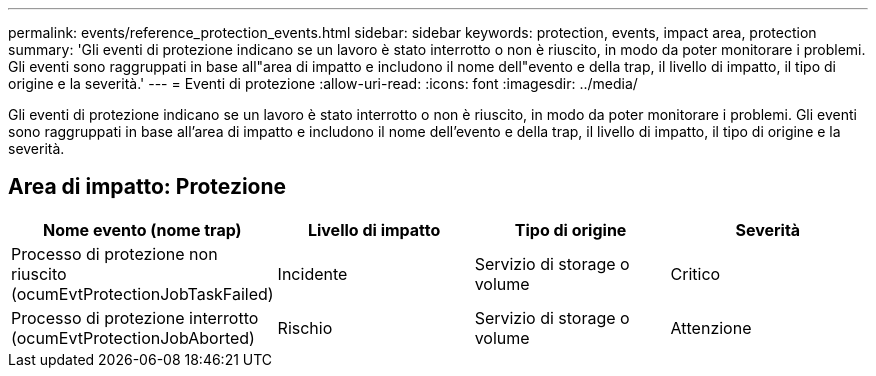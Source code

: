 ---
permalink: events/reference_protection_events.html 
sidebar: sidebar 
keywords: protection, events, impact area, protection 
summary: 'Gli eventi di protezione indicano se un lavoro è stato interrotto o non è riuscito, in modo da poter monitorare i problemi. Gli eventi sono raggruppati in base all"area di impatto e includono il nome dell"evento e della trap, il livello di impatto, il tipo di origine e la severità.' 
---
= Eventi di protezione
:allow-uri-read: 
:icons: font
:imagesdir: ../media/


[role="lead"]
Gli eventi di protezione indicano se un lavoro è stato interrotto o non è riuscito, in modo da poter monitorare i problemi. Gli eventi sono raggruppati in base all'area di impatto e includono il nome dell'evento e della trap, il livello di impatto, il tipo di origine e la severità.



== Area di impatto: Protezione

|===
| Nome evento (nome trap) | Livello di impatto | Tipo di origine | Severità 


 a| 
Processo di protezione non riuscito (ocumEvtProtectionJobTaskFailed)
 a| 
Incidente
 a| 
Servizio di storage o volume
 a| 
Critico



 a| 
Processo di protezione interrotto (ocumEvtProtectionJobAborted)
 a| 
Rischio
 a| 
Servizio di storage o volume
 a| 
Attenzione

|===